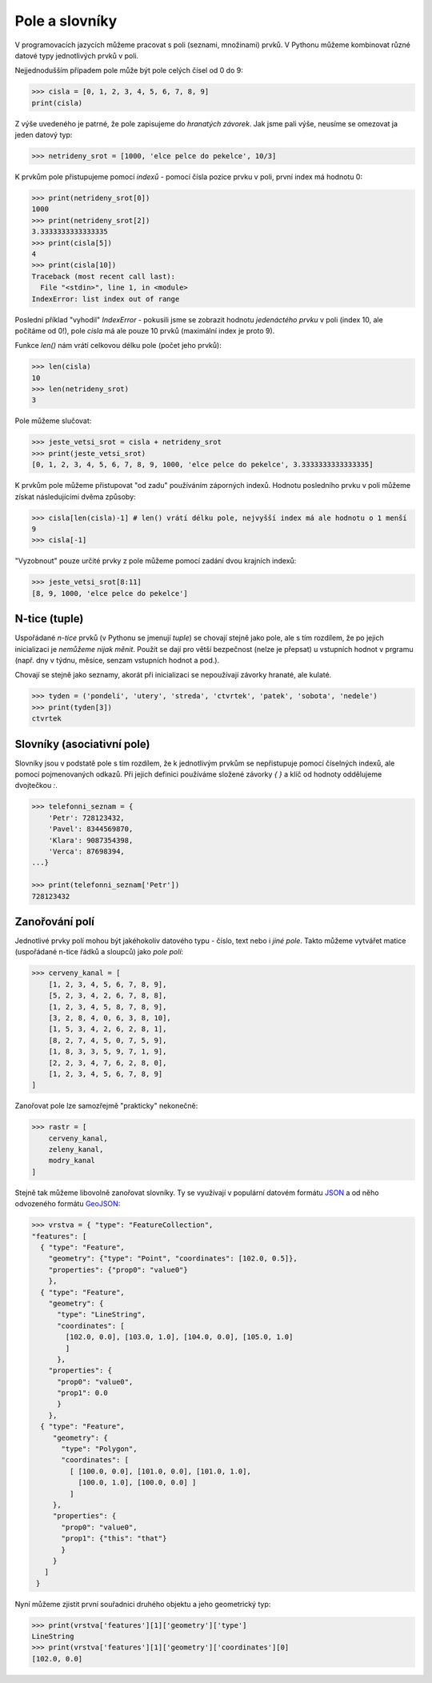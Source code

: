 Pole a slovníky
===============

V programovacích jazycích můžeme pracovat s poli (seznami, množinami) prvků. V
Pythonu můžeme kombinovat různé datové typy jednotlivých prvků v poli.

Nejjednodušším případem pole může být pole celých čísel od 0 do 9:

.. code-block:: python

    >>> cisla = [0, 1, 2, 3, 4, 5, 6, 7, 8, 9]
    print(cisla)

Z výše uvedeného je patrné, že pole zapisujeme do *hranatých závorek*. Jak jsme
pali výše, neusíme se omezovat ja jeden datový typ:

.. code-block:: python

    >>> netrideny_srot = [1000, 'elce pelce do pekelce', 10/3]


K prvkům pole přistupujeme pomocí *indexů* - pomocí čísla pozice prvku v poli,
první index má hodnotu 0:

.. code-block:: python

    >>> print(netrideny_srot[0])
    1000
    >>> print(netrideny_srot[2])
    3.3333333333333335
    >>> print(cisla[5])
    4
    >>> print(cisla[10])
    Traceback (most recent call last):
      File "<stdin>", line 1, in <module>
    IndexError: list index out of range

Poslední příklad "vyhodil" `IndexError` - pokusili jsme se zobrazit hodnotu
*jedenáctého prvku* v poli (index 10, ale počítáme od 0!), pole `cisla` má ale
pouze 10 prvků (maximální index je proto 9).

Funkce `len()` nám vrátí celkovou délku pole (počet jeho prvků):

.. code-block:: python

    >>> len(cisla)
    10
    >>> len(netrideny_srot)
    3

Pole můžeme slučovat:

.. code-block:: python

    >>> jeste_vetsi_srot = cisla + netrideny_srot
    >>> print(jeste_vetsi_srot)
    [0, 1, 2, 3, 4, 5, 6, 7, 8, 9, 1000, 'elce pelce do pekelce', 3.3333333333333335]

K prvkům pole můžeme přistupovat "od zadu" používáním záporných indexů. Hodnotu
posledního prvku v poli můžeme získat následujícími dvěma způsoby:

.. code-block:: python

    >>> cisla[len(cisla)-1] # len() vrátí délku pole, nejvyšší index má ale hodnotu o 1 menší
    9
    >>> cisla[-1]

"Vyzobnout" pouze určité prvky z pole můžeme pomocí zadání dvou krajních indexů:

.. code-block:: python

    >>> jeste_vetsi_srot[8:11]
    [8, 9, 1000, 'elce pelce do pekelce']

N-tice (tuple)
--------------
Uspořádané *n-tice* prvků (v Pythonu se jmenují `tuple`) se chovají stejně jako
pole, ale s tím rozdílem, že po jejich inicializaci je *nemůžeme nijak měnit*.
Použít se dají pro větší bezpečnost (nelze je přepsat) u vstupních hodnot v
prgramu (např. dny v týdnu, měsíce, senzam vstupních hodnot a pod.).

Chovají se stejně jako seznamy, akorát při inicializaci se nepoužívají závorky
hranaté, ale kulaté.

.. code-block:: python

    >>> tyden = ('pondeli', 'utery', 'streda', 'ctvrtek', 'patek', 'sobota', 'nedele')
    >>> print(tyden[3])
    ctvrtek

Slovníky (asociativní pole)
---------------------------
Slovníky jsou v podstatě pole s tím rozdílem, že k jednotlivým prvkům se
nepřistupuje pomocí číselných indexů, ale pomocí pojmenovaných odkazů. Při
jejich definici používáme složené závorky `{ }` a klíč od hodnoty oddělujeme
dvojtečkou `:`.

.. code-block:: python

    >>> telefonni_seznam = {
        'Petr': 728123432,
        'Pavel': 8344569870,
        'Klara': 9087354398,
        'Verca': 87698394,
    ...}

    >>> print(telefonni_seznam['Petr'])
    728123432

Zanořování polí
---------------

Jednotlivé prvky polí mohou být jakéhokoliv datového typu - číslo, text nebo i
*jiné pole*. Takto můžeme vytvářet matice (uspořádané n-tice řádků a sloupců)
jako *pole polí*:

.. code-block:: python

    >>> cerveny_kanal = [
        [1, 2, 3, 4, 5, 6, 7, 8, 9],
        [5, 2, 3, 4, 2, 6, 7, 8, 8],
        [1, 2, 3, 4, 5, 8, 7, 8, 9],
        [3, 2, 8, 4, 0, 6, 3, 8, 10],
        [1, 5, 3, 4, 2, 6, 2, 8, 1],
        [8, 2, 7, 4, 5, 0, 7, 5, 9],
        [1, 8, 3, 3, 5, 9, 7, 1, 9],
        [2, 2, 3, 4, 7, 6, 2, 8, 0],
        [1, 2, 3, 4, 5, 6, 7, 8, 9]
    ]

Zanořovat pole lze samozřejmě "prakticky" nekonečně:

.. code-block:: python

    >>> rastr = [
        cerveny_kanal,
        zeleny_kanal,
        modry_kanal
    ]

Stejně tak můžeme libovolně zanořovat slovníky. Ty se využívají v populární
datovém formátu `JSON <http://json.org>`_ a od něho odvozeného formátu `GeoJSON
<http://geojson.org>`_:

.. code-block:: python

    >>> vrstva = { "type": "FeatureCollection",
    "features": [
      { "type": "Feature",
        "geometry": {"type": "Point", "coordinates": [102.0, 0.5]},
        "properties": {"prop0": "value0"}
        },
      { "type": "Feature",
        "geometry": {
          "type": "LineString",
          "coordinates": [
            [102.0, 0.0], [103.0, 1.0], [104.0, 0.0], [105.0, 1.0]
            ]
          },
        "properties": {
          "prop0": "value0",
          "prop1": 0.0
          }
        },
      { "type": "Feature",
         "geometry": {
           "type": "Polygon",
           "coordinates": [
             [ [100.0, 0.0], [101.0, 0.0], [101.0, 1.0],
               [100.0, 1.0], [100.0, 0.0] ]
             ]
         },
         "properties": {
           "prop0": "value0",
           "prop1": {"this": "that"}
           }
         }
       ]
     }

Nyní můžeme zjistit první souřadnici druhého objektu a jeho geometrický typ:

.. code-block:: python

    >>> print(vrstva['features'][1]['geometry']['type']
    LineString
    >>> print(vrstva['features'][1]['geometry']['coordinates'][0]
    [102.0, 0.0]
